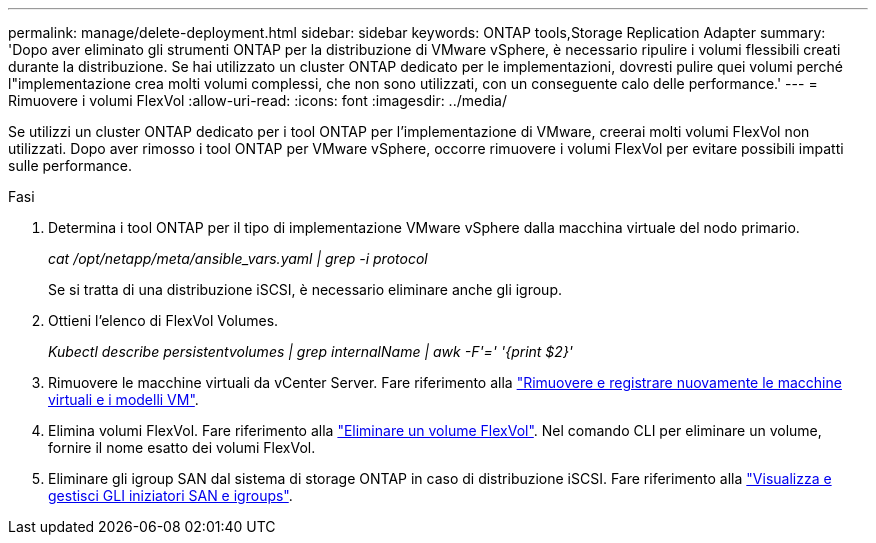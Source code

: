 ---
permalink: manage/delete-deployment.html 
sidebar: sidebar 
keywords: ONTAP tools,Storage Replication Adapter 
summary: 'Dopo aver eliminato gli strumenti ONTAP per la distribuzione di VMware vSphere, è necessario ripulire i volumi flessibili creati durante la distribuzione. Se hai utilizzato un cluster ONTAP dedicato per le implementazioni, dovresti pulire quei volumi perché l"implementazione crea molti volumi complessi, che non sono utilizzati, con un conseguente calo delle performance.' 
---
= Rimuovere i volumi FlexVol
:allow-uri-read: 
:icons: font
:imagesdir: ../media/


[role="lead"]
Se utilizzi un cluster ONTAP dedicato per i tool ONTAP per l'implementazione di VMware, creerai molti volumi FlexVol non utilizzati. Dopo aver rimosso i tool ONTAP per VMware vSphere, occorre rimuovere i volumi FlexVol per evitare possibili impatti sulle performance.

.Fasi
. Determina i tool ONTAP per il tipo di implementazione VMware vSphere dalla macchina virtuale del nodo primario.
+
_cat /opt/netapp/meta/ansible_vars.yaml | grep -i protocol_

+
Se si tratta di una distribuzione iSCSI, è necessario eliminare anche gli igroup.

. Ottieni l'elenco di FlexVol Volumes.
+
_Kubectl describe persistentvolumes | grep internalName | awk -F'=' '{print $2}'_

. Rimuovere le macchine virtuali da vCenter Server. Fare riferimento alla https://techdocs.broadcom.com/us/en/vmware-cis/vsphere/vsphere/8-0/vsphere-virtual-machine-administration-guide-8-0/managing-virtual-machinesvsphere-vm-admin/adding-and-removing-virtual-machinesvsphere-vm-admin.html#GUID-376174FE-F936-4BE4-B8C2-48EED42F110B-en["Rimuovere e registrare nuovamente le macchine virtuali e i modelli VM"].
. Elimina volumi FlexVol. Fare riferimento alla https://docs.netapp.com/us-en/ontap/volumes/delete-flexvol-task.html["Eliminare un volume FlexVol"]. Nel comando CLI per eliminare un volume, fornire il nome esatto dei volumi FlexVol.
. Eliminare gli igroup SAN dal sistema di storage ONTAP in caso di distribuzione iSCSI. Fare riferimento alla https://docs.netapp.com/us-en/ontap/san-admin/manage-san-initiators-task.html["Visualizza e gestisci GLI iniziatori SAN e igroups"].

